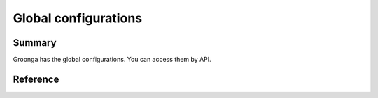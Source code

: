 .. -*- rst -*-

.. highlightlang:: none

Global configurations
=====================

Summary
-------

Groonga has the global configurations. You can access them by API.


Reference
---------

.. c:function:: int grn_get_lock_timeout(void)

   Returns the lock timeout.

   :c:type:`grn_ctx` acquires a lock for updating a shared value. If
   other :c:type:`grn_ctx` is already updating the same value,
   :c:type:`grn_ctx` that try to acquire a lock can't acquires a lock.
   The :c:type:`grn_ctx` that can't acquires a lock waits 1
   millisecond and try to acquire a lock again. The try is done
   ``timeout`` times. If the :c:type:`grn_ctx` that can't acquires a
   lock until ``timeout`` times, the tries are failed.

   The default lock timeout is ``10000000``. It means that Groonga
   doesn't report a lock failure until about 3 hours.  (1 * 10000000
   [msec] = 10000 [sec] = 166.666... [min] = 2.777... [hour])

   :return: The lock timeout.

.. c:function:: grn_rc grn_set_lock_timeout(int timeout)

   Sets the lock timeout.

   See :c:func:`grn_get_lock_timeout` about lock timeout.

   There are some special values for ``timeout``.

     * ``0``: It means that Groonga doesn't retry acquiring a lock.
       Groonga reports a failure after one lock acquirement failure.
     * negative value: It means that Groonga retries acquiring a lock
       until Groonga can acquire a lock.

   :param timeout: The new lock timeout.
   :return: ``GRN_SUCCESS``. It doesn't fail.
